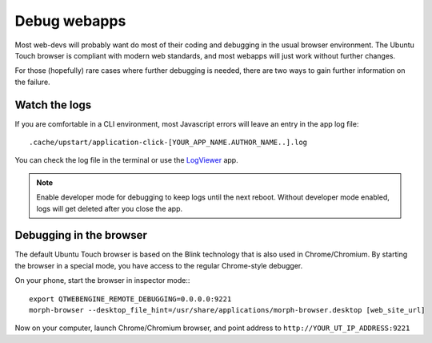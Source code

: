 Debug webapps
=============

Most web-devs will probably want do most of their coding and debugging in the usual browser environment. The Ubuntu Touch browser is compliant with modern web standards, and most webapps will just work without further changes.

For those (hopefully) rare cases where further debugging is needed, there are two ways to gain further information on the failure.

Watch the logs
--------------

If you are comfortable in a CLI environment, most Javascript errors will leave an entry in the app log file::

  .cache/upstart/application-click-[YOUR_APP_NAME.AUTHOR_NAME..].log

You can check the log file in the terminal or use the `LogViewer <https://open-store.io/app/logviewer.neothethird>`_ app.

.. note::

  Enable developer mode for debugging to keep logs until the next reboot. Without developer mode enabled, logs will get deleted after you close the app.

Debugging in the browser
------------------------

The default Ubuntu Touch browser is based on the Blink technology that is also used in Chrome/Chromium. By starting the browser in a special mode, you have access to the regular Chrome-style debugger.

On your phone, start the browser in inspector mode:::

 export QTWEBENGINE_REMOTE_DEBUGGING=0.0.0.0:9221
 morph-browser --desktop_file_hint=/usr/share/applications/morph-browser.desktop [web_site_url]

Now on your computer, launch Chrome/Chromium browser, and point address to ``http://YOUR_UT_IP_ADDRESS:9221``
